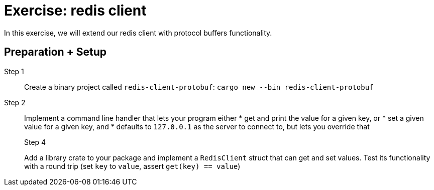 = Exercise: redis client
:icons: font
:source-highlighter: rouge

In this exercise, we will extend our redis client with protocol buffers functionality.

== Preparation + Setup

Step 1::
Create a binary project called `redis-client-protobuf`: `cargo new --bin redis-client-protobuf`

Step 2::
+
--
Implement a command line handler that lets your program either
* get and print the value for a given key, or
* set a given value for a given key, and
* defaults to `127.0.0.1` as the server to connect to, but lets you override that

Step 4::
+
--
Add a library crate to your package and implement a `RedisClient` struct that can get and set values. Test its functionality with a round trip (set `key` to `value`, assert `get(key) == value`)